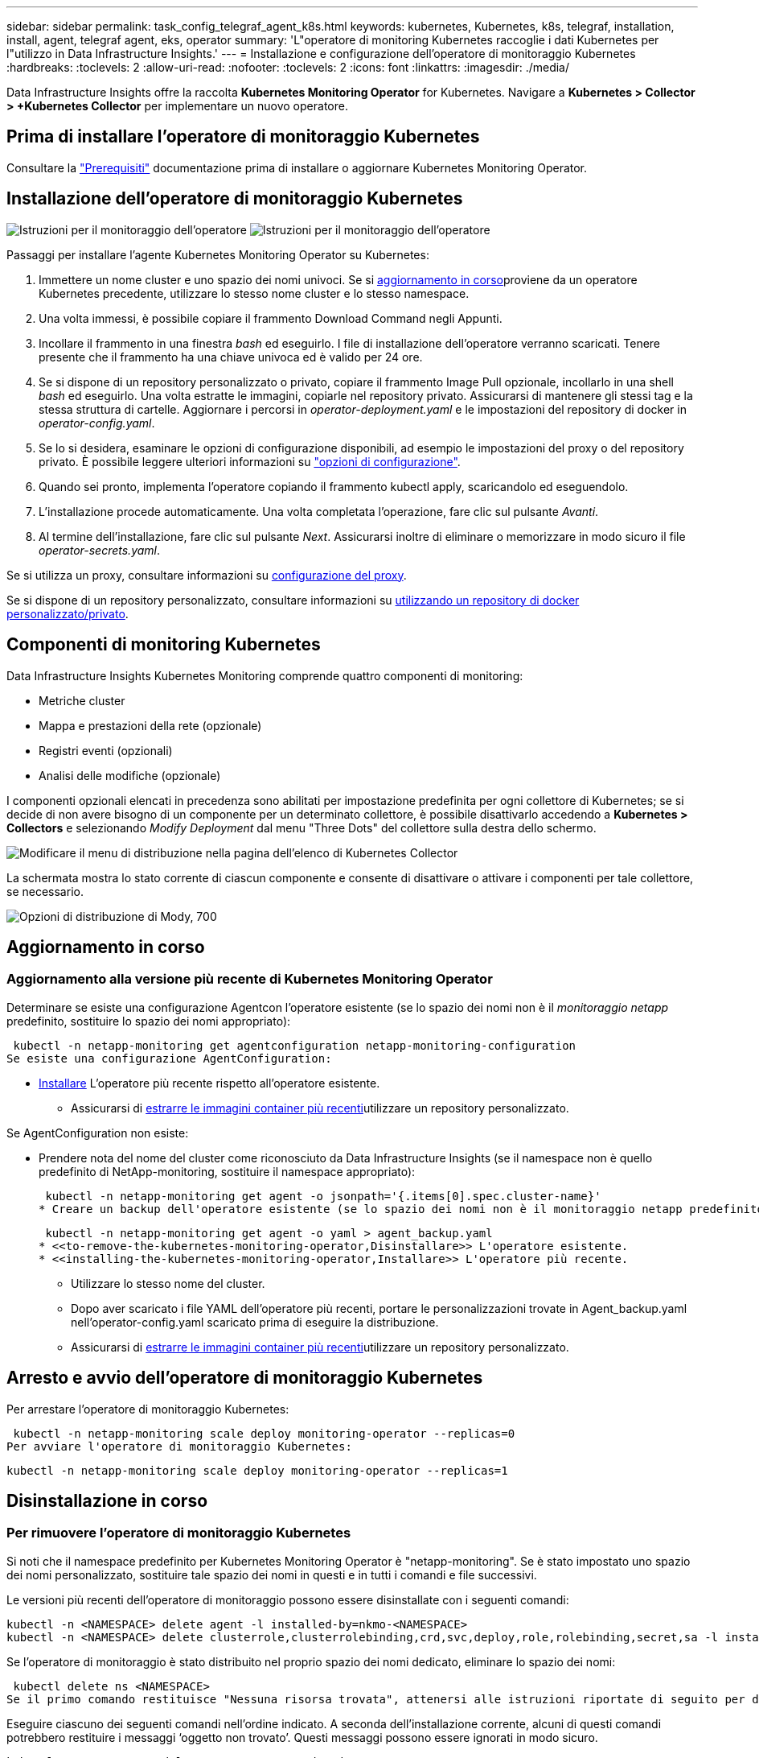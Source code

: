 ---
sidebar: sidebar 
permalink: task_config_telegraf_agent_k8s.html 
keywords: kubernetes, Kubernetes, k8s, telegraf, installation, install, agent, telegraf agent, eks, operator 
summary: 'L"operatore di monitoring Kubernetes raccoglie i dati Kubernetes per l"utilizzo in Data Infrastructure Insights.' 
---
= Installazione e configurazione dell'operatore di monitoraggio Kubernetes
:hardbreaks:
:toclevels: 2
:allow-uri-read: 
:nofooter: 
:toclevels: 2
:icons: font
:linkattrs: 
:imagesdir: ./media/


[role="lead"]
Data Infrastructure Insights offre la raccolta *Kubernetes Monitoring Operator* for Kubernetes. Navigare a *Kubernetes > Collector > +Kubernetes Collector* per implementare un nuovo operatore.


toc::[]


== Prima di installare l'operatore di monitoraggio Kubernetes

Consultare la link:pre-requisites_for_k8s_operator.html["Prerequisiti"] documentazione prima di installare o aggiornare Kubernetes Monitoring Operator.



== Installazione dell'operatore di monitoraggio Kubernetes

image:NKMO-Instructions-1.png["Istruzioni per il monitoraggio dell'operatore"] image:NKMO-Instructions-2.png["Istruzioni per il monitoraggio dell'operatore"]

.Passaggi per installare l'agente Kubernetes Monitoring Operator su Kubernetes:
. Immettere un nome cluster e uno spazio dei nomi univoci. Se si <<aggiornamento in corso,aggiornamento in corso>>proviene da un operatore Kubernetes precedente, utilizzare lo stesso nome cluster e lo stesso namespace.
. Una volta immessi, è possibile copiare il frammento Download Command negli Appunti.
. Incollare il frammento in una finestra _bash_ ed eseguirlo. I file di installazione dell'operatore verranno scaricati. Tenere presente che il frammento ha una chiave univoca ed è valido per 24 ore.
. Se si dispone di un repository personalizzato o privato, copiare il frammento Image Pull opzionale, incollarlo in una shell _bash_ ed eseguirlo. Una volta estratte le immagini, copiarle nel repository privato. Assicurarsi di mantenere gli stessi tag e la stessa struttura di cartelle. Aggiornare i percorsi in _operator-deployment.yaml_ e le impostazioni del repository di docker in _operator-config.yaml_.
. Se lo si desidera, esaminare le opzioni di configurazione disponibili, ad esempio le impostazioni del proxy o del repository privato. È possibile leggere ulteriori informazioni su link:telegraf_agent_k8s_config_options.html["opzioni di configurazione"].
. Quando sei pronto, implementa l'operatore copiando il frammento kubectl apply, scaricandolo ed eseguendolo.
. L'installazione procede automaticamente. Una volta completata l'operazione, fare clic sul pulsante _Avanti_.
. Al termine dell'installazione, fare clic sul pulsante _Next_. Assicurarsi inoltre di eliminare o memorizzare in modo sicuro il file _operator-secrets.yaml_.


Se si utilizza un proxy, consultare informazioni su <<configuring-proxy-support,configurazione del proxy>>.

Se si dispone di un repository personalizzato, consultare informazioni su <<using-a-custom-or-private-docker-repository,utilizzando un repository di docker personalizzato/privato>>.



== Componenti di monitoring Kubernetes

Data Infrastructure Insights Kubernetes Monitoring comprende quattro componenti di monitoring:

* Metriche cluster
* Mappa e prestazioni della rete (opzionale)
* Registri eventi (opzionali)
* Analisi delle modifiche (opzionale)


I componenti opzionali elencati in precedenza sono abilitati per impostazione predefinita per ogni collettore di Kubernetes; se si decide di non avere bisogno di un componente per un determinato collettore, è possibile disattivarlo accedendo a *Kubernetes > Collectors* e selezionando _Modify Deployment_ dal menu "Three Dots" del collettore sulla destra dello schermo.

image:KubernetesModifyDeploymentMenu.png["Modificare il menu di distribuzione nella pagina dell'elenco di Kubernetes Collector"]

La schermata mostra lo stato corrente di ciascun componente e consente di disattivare o attivare i componenti per tale collettore, se necessario.

image:KubernetesModifyDeploymentScreen.png["Opzioni di distribuzione di Mody, 700"]



== Aggiornamento in corso



=== Aggiornamento alla versione più recente di Kubernetes Monitoring Operator

Determinare se esiste una configurazione Agentcon l'operatore esistente (se lo spazio dei nomi non è il _monitoraggio netapp_ predefinito, sostituire lo spazio dei nomi appropriato):

 kubectl -n netapp-monitoring get agentconfiguration netapp-monitoring-configuration
Se esiste una configurazione AgentConfiguration:

* <<installing-the-kubernetes-monitoring-operator,Installare>> L'operatore più recente rispetto all'operatore esistente.
+
** Assicurarsi di <<using-a-custom-or-private-docker-repository,estrarre le immagini container più recenti>>utilizzare un repository personalizzato.




Se AgentConfiguration non esiste:

* Prendere nota del nome del cluster come riconosciuto da Data Infrastructure Insights (se il namespace non è quello predefinito di NetApp-monitoring, sostituire il namespace appropriato):
+
 kubectl -n netapp-monitoring get agent -o jsonpath='{.items[0].spec.cluster-name}'
* Creare un backup dell'operatore esistente (se lo spazio dei nomi non è il monitoraggio netapp predefinito, sostituire lo spazio dei nomi appropriato):
+
 kubectl -n netapp-monitoring get agent -o yaml > agent_backup.yaml
* <<to-remove-the-kubernetes-monitoring-operator,Disinstallare>> L'operatore esistente.
* <<installing-the-kubernetes-monitoring-operator,Installare>> L'operatore più recente.
+
** Utilizzare lo stesso nome del cluster.
** Dopo aver scaricato i file YAML dell'operatore più recenti, portare le personalizzazioni trovate in Agent_backup.yaml nell'operator-config.yaml scaricato prima di eseguire la distribuzione.
** Assicurarsi di <<using-a-custom-or-private-docker-repository,estrarre le immagini container più recenti>>utilizzare un repository personalizzato.






== Arresto e avvio dell'operatore di monitoraggio Kubernetes

Per arrestare l'operatore di monitoraggio Kubernetes:

 kubectl -n netapp-monitoring scale deploy monitoring-operator --replicas=0
Per avviare l'operatore di monitoraggio Kubernetes:

 kubectl -n netapp-monitoring scale deploy monitoring-operator --replicas=1


== Disinstallazione in corso



=== Per rimuovere l'operatore di monitoraggio Kubernetes

Si noti che il namespace predefinito per Kubernetes Monitoring Operator è "netapp-monitoring". Se è stato impostato uno spazio dei nomi personalizzato, sostituire tale spazio dei nomi in questi e in tutti i comandi e file successivi.

Le versioni più recenti dell'operatore di monitoraggio possono essere disinstallate con i seguenti comandi:

....
kubectl -n <NAMESPACE> delete agent -l installed-by=nkmo-<NAMESPACE>
kubectl -n <NAMESPACE> delete clusterrole,clusterrolebinding,crd,svc,deploy,role,rolebinding,secret,sa -l installed-by=nkmo-<NAMESPACE>
....
Se l'operatore di monitoraggio è stato distribuito nel proprio spazio dei nomi dedicato, eliminare lo spazio dei nomi:

 kubectl delete ns <NAMESPACE>
Se il primo comando restituisce "Nessuna risorsa trovata", attenersi alle istruzioni riportate di seguito per disinstallare le versioni precedenti dell'operatore di monitoraggio.

Eseguire ciascuno dei seguenti comandi nell'ordine indicato. A seconda dell'installazione corrente, alcuni di questi comandi potrebbero restituire i messaggi ‘oggetto non trovato’. Questi messaggi possono essere ignorati in modo sicuro.

....
kubectl -n <NAMESPACE> delete agent agent-monitoring-netapp
kubectl delete crd agents.monitoring.netapp.com
kubectl -n <NAMESPACE> delete role agent-leader-election-role
kubectl delete clusterrole agent-manager-role agent-proxy-role agent-metrics-reader <NAMESPACE>-agent-manager-role <NAMESPACE>-agent-proxy-role <NAMESPACE>-cluster-role-privileged
kubectl delete clusterrolebinding agent-manager-rolebinding agent-proxy-rolebinding agent-cluster-admin-rolebinding <NAMESPACE>-agent-manager-rolebinding <NAMESPACE>-agent-proxy-rolebinding <NAMESPACE>-cluster-role-binding-privileged
kubectl delete <NAMESPACE>-psp-nkmo
kubectl delete ns <NAMESPACE>
....
Se in precedenza è stato creato un vincolo del contesto di protezione:

 kubectl delete scc telegraf-hostaccess


== A proposito di Kube-state-metrics

NetApp Kubernetes Monitoring Operator installa le proprie metriche di stato kube per evitare conflitti con altre istanze.

Per informazioni su Kube-state-Metrics, vedere link:task_config_telegraf_kubernetes.html["questa pagina"].



== Configurazione/personalizzazione dell'operatore

Queste sezioni contengono informazioni sulla personalizzazione della configurazione dell'operatore, sull'utilizzo di proxy, sull'utilizzo di un repository di docker personalizzato o privato o sull'utilizzo di OpenShift.



=== Opzioni di configurazione

Le impostazioni più comunemente modificate possono essere configurate nella risorsa personalizzata _AgentConfiguration_. È possibile modificare questa risorsa prima di implementare l'operatore modificando il file _operator-config.yaml_. Questo file include esempi di impostazioni commentate. Vedere l'elenco di link:telegraf_agent_k8s_config_options.html["impostazioni disponibili"] per la versione più recente dell'operatore.

È anche possibile modificare questa risorsa dopo che l'operatore è stato distribuito utilizzando il seguente comando:

 kubectl -n netapp-monitoring edit AgentConfiguration
Per determinare se la versione implementata dell'operatore supporta AgentConfiguration, eseguire il seguente comando:

 kubectl get crd agentconfigurations.monitoring.netapp.com
Se viene visualizzato il messaggio "Error from server (notfound)" (errore dal server (non trovato)), l'operatore deve essere aggiornato prima di poter utilizzare AgentConfiguration.



=== Configurazione del supporto proxy

Esistono due posizioni in cui è possibile utilizzare un proxy nell'ambiente per installare l'operatore di monitoraggio Kubernetes. Questi possono essere sistemi proxy identici o separati:

* Proxy necessario durante l'esecuzione del frammento di codice di installazione (utilizzando "curl") per connettere il sistema in cui il frammento viene eseguito all'ambiente Data Infrastructure Insights
* Proxy necessario dal cluster Kubernetes di destinazione per comunicare con l'ambiente Data Infrastructure Insights


Se si utilizza un proxy per uno o per entrambi, per installare il monitor operativo Kubernetes è necessario innanzitutto assicurarsi che il proxy sia configurato in modo da consentire una buona comunicazione con l'ambiente Data Infrastructure Insights. Se si dispone di un proxy e si può accedere a Data Infrastructure Insights dal server/VM da cui si desidera installare l'operatore, è probabile che il proxy sia configurato correttamente.

Per il proxy utilizzato per installare il monitor operativo Kubernetes, prima di installare l'operatore, impostare le variabili di ambiente _http_proxy/https_proxy_. Per alcuni ambienti proxy, potrebbe essere necessario impostare la variabile _no_proxy environment_.

Per impostare le variabili, eseguire i seguenti passaggi sul sistema *prima* di installare l'operatore di monitoraggio Kubernetes:

. Impostare le variabili di ambiente _https_proxy_ e/o _http_proxy_ per l'utente corrente:
+
.. Se il proxy da configurare non dispone dell'autenticazione (nome utente/password), eseguire il seguente comando:
+
 export https_proxy=<proxy_server>:<proxy_port>
.. Se il proxy da configurare dispone dell'autenticazione (nome utente/password), eseguire questo comando:
+
 export http_proxy=<proxy_username>:<proxy_password>@<proxy_server>:<proxy_port>




Per il proxy utilizzato per il cluster Kubernetes e per comunicare con l'ambiente Data Infrastructure Insights, installare Kubernetes Monitoring Operator dopo aver letto tutte queste istruzioni.

Configurare la sezione proxy di AgentConfiguration in operator-config.yaml prima di distribuire l'operatore di monitoraggio Kubernetes.

[listing]
----
agent:
  ...
  proxy:
    server: <server for proxy>
    port: <port for proxy>
    username: <username for proxy>
    password: <password for proxy>

    # In the noproxy section, enter a comma-separated list of
    # IP addresses and/or resolvable hostnames that should bypass
    # the proxy
    noproxy: <comma separated list>

    isTelegrafProxyEnabled: true
    isFluentbitProxyEnabled: <true or false> # true if Events Log enabled
    isCollectorsProxyEnabled: <true or false> # true if Network Performance and Map enabled
    isAuProxyEnabled: <true or false> # true if AU enabled
  ...
...
----


=== Utilizzando un repository di docker personalizzato o privato

Per impostazione predefinita, l'operatore di monitoring Kubernetes estrarrà le immagini dei container dal repository di Data Infrastructure Insights. Se hai un cluster Kubernetes utilizzato come destinazione per il monitoring e tale cluster è configurato in modo da estrarre solo le immagini dei container da un repository Docker o da un registro dei container personalizzato o privato, devi configurare l'accesso ai container necessari da Kubernetes Monitoring Operator.

Eseguire il frammento Image Pull dalla sezione di installazione di NetApp Monitoring Operator. Questo comando consente di accedere al repository Data Infrastructure Insights, di estrarre tutte le dipendenze dell'immagine per l'operatore e di disconnettersi dal repository Data Infrastructure Insights. Quando richiesto, inserire la password temporanea del repository fornita. Questo comando scarica tutte le immagini utilizzate dall'operatore, incluse le funzioni opzionali. Vedere di seguito per quali funzioni vengono utilizzate queste immagini.

Funzionalità principale dell'operatore e monitoraggio Kubernetes

* monitoraggio netapp
* ci-kube-rbac-proxy
* ci-ksm
* ci-telegraf
* distroless-root-user


Registro eventi

* ci-fluent-bit
* ci-kukasub-esportatore-di-eventi


Mappa e performance di rete

* ci-net-osservatore


Trasferire l'immagine del gestore nel repository del supporto privato/locale/aziendale in base alle policy aziendali. Verificare che i tag delle immagini e i percorsi delle directory per queste immagini nel repository siano coerenti con quelli nel repository Data Infrastructure Insights.

Modificare l'implementazione dell'operatore di monitoraggio in operator-deployment.yaml e modificare tutti i riferimenti alle immagini per utilizzare il repository Docker privato.

....
image: <docker repo of the enterprise/corp docker repo>/ci-kube-rbac-proxy:<ci-kube-rbac-proxy version>
image: <docker repo of the enterprise/corp docker repo>/netapp-monitoring:<version>
....
Modificare la configurazione dell'agente in operator-config.yaml in modo che rifletta la nuova posizione del responsabile del docker. Crea un nuovo imagePullSecret per il tuo repository privato, per maggiori dettagli vedi _https://kubernetes.io/docs/tasks/configure-pod-container/pull-image-private-registry/_

[listing]
----
agent:
  ...
  # An optional docker registry where you want docker images to be pulled from as compared to CI's docker registry
  # Please see documentation link here: link:task_config_telegraf_agent_k8s.html#using-a-custom-or-private-docker-repository
  dockerRepo: your.docker.repo/long/path/to/test
  # Optional: A docker image pull secret that maybe needed for your private docker registry
  dockerImagePullSecret: docker-secret-name
----


=== Istruzioni per OpenShift

Se si utilizza OpenShift 4.6 o versione successiva, è necessario modificare la configurazione dell'agente in _operator-config.yaml_ per attivare l'impostazione _runPrivileged_:

....
# Set runPrivileged to true SELinux is enabled on your kubernetes nodes
runPrivileged: true
....
OpenShift potrebbe implementare un ulteriore livello di sicurezza che potrebbe bloccare l'accesso ad alcuni componenti di Kubernetes.



== Una nota sui segreti

Per rimuovere l'autorizzazione per l'operatore di monitoraggio Kubernetes a visualizzare segreti a livello del cluster, eliminare le seguenti risorse dal file _operatore-setup.yaml_ prima di eseguire l'installazione:

[listing]
----
 ClusterRole/netapp-ci-<namespace>-agent-secret-clusterrole
 ClusterRoleBinding/netapp-ci-<namespace>-agent-secret-clusterrolebinding
----
Se si tratta di un aggiornamento, eliminare anche le risorse dal cluster:

[listing]
----
 kubectl delete ClusterRole/netapp-ci-<namespace>-agent-secret-clusterrole
 kubectl delete ClusterRoleBinding/netapp-ci-<namespace>-agent-secret-clusterrolebinding
----
Se l'analisi delle modifiche è attivata, modificare _AgentConfiguration_ o _operator-config.yaml_ per annullare il commento alla sezione di gestione delle modifiche e includere _kindsToIgnoreFromWatch: '"secrets"'_ nella sezione di gestione delle modifiche. Notare la presenza e la posizione di virgolette singole e doppie in questa riga.

....
# change-management:
  ...
  # # A comma separated list of kinds to ignore from watching from the default set of kinds watched by the collector
  # # Each kind will have to be prefixed by its apigroup
  # # Example: '"networking.k8s.io.networkpolicies,batch.jobs", "authorization.k8s.io.subjectaccessreviews"'
  kindsToIgnoreFromWatch: '"secrets"'
  ...
....


== Verifica dei checksum di Kubernetes

Il programma di installazione dell'agente Data Infrastructure Insights esegue controlli di integrità, ma alcuni utenti potrebbero voler eseguire le proprie verifiche prima di installare o applicare gli artefatti scaricati. Per eseguire un'operazione di solo download (invece del download e dell'installazione predefiniti), questi utenti possono modificare il comando di installazione dell'agente ottenuto dall'interfaccia utente e rimuovere l'opzione finale di "installazione".

Attenersi alla seguente procedura:

. Copiare il frammento del programma di installazione dell'agente come indicato.
. Invece di incollare il frammento in una finestra di comando, incollarlo in un editor di testo.
. Rimuovere il file "--install" finale dal comando.
. Copiare l'intero comando dall'editor di testo.
. Incollarlo nella finestra di comando (in una directory di lavoro) ed eseguirlo.
+
** Download e installazione (impostazione predefinita):
+
 installerName=cloudinsights-rhel_centos.sh … && sudo -E -H ./$installerName --download –-install
** Solo download:
+
 installerName=cloudinsights-rhel_centos.sh … && sudo -E -H ./$installerName --download




Il comando solo download scaricherà tutti gli artefatti richiesti da Data Infrastructure Insights nella directory di lavoro. Gli artefatti includono, ma non possono essere limitati a:

* uno script di installazione
* un file di ambiente
* File YAML
* un file checksum firmato (sha256.signed)
* Un file PEM (netapp_cert.pem) per la verifica della firma


Lo script di installazione, il file di ambiente e i file YAML possono essere verificati utilizzando l'ispezione visiva.

Il file PEM può essere verificato confermando che l'impronta digitale è la seguente:

 1A918038E8E127BB5C87A202DF173B97A05B4996
In particolare,

 openssl x509 -fingerprint -sha1 -noout -inform pem -in netapp_cert.pem
Il file checksum firmato può essere verificato utilizzando il file PEM:

 openssl smime -verify -in sha256.signed -CAfile netapp_cert.pem -purpose any
Una volta verificati correttamente tutti gli artefatti, l'installazione dell'agente può essere avviata eseguendo:

 sudo -E -H ./<installation_script_name> --install


=== Tolerazioni e contamini

I DaemonSet _netapp-ci-telegraf-ds_, _netapp-ci-fluent-bit-ds_ e _netapp-ci-net-observer-L4-ds_ devono pianificare un pod su ogni nodo del cluster per raccogliere correttamente i dati su tutti i nodi. L'operatore è stato configurato in modo da tollerare alcuni *segni* noti. Se sono stati configurati dei tag personalizzati sui nodi, impedendo così l'esecuzione dei pod su ogni nodo, è possibile creare una *tolleranza* per tali tag link:telegraf_agent_k8s_config_options.html["In _AgentConfiguration_"]. Se sono stati applicati dei tipi di manutenzione personalizzati a tutti i nodi del cluster, è necessario aggiungere anche le tolleranze necessarie all'implementazione dell'operatore per consentire la pianificazione e l'esecuzione del pod operatore.

Scopri di più su Kubernetes link:https://kubernetes.io/docs/concepts/scheduling-eviction/taint-and-toleration/["Contamini e pedaggi"].

Tornare al link:task_config_telegraf_agent_k8s.html["*Pagina Installazione dell'operatore di monitoraggio NetApp Kubernetes*"]



== Risoluzione dei problemi

Alcuni elementi da provare in caso di problemi durante la configurazione dell'operatore di monitoring Kubernetes:

[cols="stretch"]
|===
| Problema: | Prova: 


| Non viene visualizzato un collegamento ipertestuale/connessione tra il volume persistente Kubernetes e il dispositivo di storage back-end corrispondente. Il volume persistente Kubernetes viene configurato utilizzando il nome host del server di storage. | Seguire la procedura per disinstallare l'agente Telegraf esistente, quindi reinstallare l'agente Telegraf più recente. Devi utilizzare Telegraf versione 2,0 o successiva e lo storage del cluster Kubernetes deve essere monitorato attivamente da Data Infrastructure Insights. 


| Sto vedendo messaggi nei log che assomigliano a quanto segue: E0901 15:21 178 v1:39,962145 1 k8s k8s Reflector.go:178] k8s.io/kube-state-metrics/internal/store/builder.go:352: Impossibile elencare *352.MutatingWebhookConfigurazione: Il server non ha trovato la risorsa richiesta E0901 15:21:43,168161 1:v1 Reflector.go.me.get coordinazione del server.go.oblies | Questi messaggi possono verificarsi se si utilizza kube-state-metrics versione 2.0.0 o superiore con versioni di Kubernetes inferiori alla 1.20. Per ottenere la versione di Kubernetes: _Kubectl version_ per ottenere la versione di kube-state-metrics: _Kubectl get deploy/kube-state-metrics -o jsonpath='{..image}'_ per evitare che questi messaggi si verifichino, gli utenti possono modificare la loro implementazione di kube-state-metrics per disabilitare le seguenti Leases: _Mutatingwebcooki_argomenti_conserviI possono usare le configurazioni_convalide_construzione_web: Resources=certificatesigningrequests,configmaps,crontowjobs,demonset,implementazioni,endpoint,horizontalpodautoscaler,ingassets,proxims,proxims,proxims,proxims,proxims,proxims,proxims,proxims,proxims,proxims,proxims,proxims,proxims,proxims,proxims,proxims,proxims,proxims,proxims,proxims,proxims,proxims,proxims,proxims,proxims,proxims,proxims,proxims,proxims,proxims,proxims,proxims,proxims,proxims,proxims,proxims,proxims,proxims,proxims,proxims, validatingwebhookconfigurations,volumeattachments" 


| Vedo messaggi di errore da Telegraf che assomigliano ai seguenti, ma Telegraf si avvia ed esegue: Oct 11 14:23:41:00 ip-172-31-39-47 systemd[1]: Avviato l'agente server plugin-driven per la generazione di rapporti in InfluxDB. Ottobre 11 14:23:41 ip-172-31-39-47 telegraf[1827]: Time="2021-10-11T14:23:41Z" level=error msg="Impossibile creare la directory della cache. /Etc/telegraf/.cache/snowflake, err: Mkdir /etc/telegraf/.ca che: Permesso negato. Ignorato\n" func="gosnowflake.(*defaultLogger).errorf" file="log.go:172 1827 23" ott 2021 41Z:39-47 10 ip-31-23:41 telegraf[120]:-11 14"="errore di apertura. Ignorato. Open /etc/telegraf/.cache/snowflake/ocsp_Response_cache.json: No such file o directory\n" func="gosnowflake.(*defaultLogger).errorf" file="log.go:23" Oct 2021 41Z:10 ip-1827-31:39-47 traf[172]: 11 14-23:41:120! Avvio di Telegraf 1.19.3 | Si tratta di un problema noto. Per link:https://github.com/influxdata/telegraf/issues/9407["Questo articolo di GitHub"]ulteriori dettagli, fare riferimento a. Finché Telegraf è in funzione, gli utenti possono ignorare questi messaggi di errore. 


| Su Kubernetes, i miei pod Telegraf riportano il seguente errore: "Errore nell'elaborazione delle informazioni sui mountstats: Impossibile aprire il file mountstats: /Hostfs/proc/1/mountstats, errore: Open /hostfs/proc/1/mountstats: Permesso negato" | Se SELinux è abilitato e abilitato, probabilmente impedisce ai pod Telegraf di accedere al file /proc/1/mountstats sul nodo Kubernetes. Per superare questa restrizione, modificare la configurazione dell'agente e attivare l'impostazione runPrivileged. Per ulteriori informazioni, fare riferimento alla link:task_config_telegraf_agent_k8s.html#openshift-instructions["Istruzioni per OpenShift"]. 


| Su Kubernetes, il mio pod ReplicaSet Telegraf riporta il seguente errore: [inputs.prometheus] errore nel plugin: Impossibile caricare la coppia di chiavi /etc/kubernetes/pki/etcd/server.crt:/etc/kubernetes/pki/etcd/server.key: Aprire /etc/kubernetes/pki/etcd/server.no | Il pod ReplicaSet di Telegraf è destinato all'esecuzione su un nodo designato come master o etcd. Se il pod ReplicaSet non è in esecuzione su uno di questi nodi, si otterranno questi errori. Verificare se i nodi master/etcd presentano delle contaminazioni. In tal caso, aggiungere le tolleranze necessarie a Telegraf ReplicaSet, telegraf-rs. Ad esempio, modificare il Replica Set... kubectl edita rs telegraf-rs ...e aggiunga le tolleranze appropriate alla specifica. Quindi, riavviare il pod ReplicaSet. 


| Ho un ambiente PSP/PSA. Questo influisce sul mio operatore di monitoraggio? | Se il cluster Kubernetes è in esecuzione con Pod Security Policy (PSP) o Pod Security Admission (PSA), è necessario eseguire l'aggiornamento all'ultima versione di Kubernetes Monitoring Operator. Per eseguire l'aggiornamento all'operatore corrente con il supporto per PSP/PSA, procedere come segue: 1. <<uninstalling,Disinstallare>> l'operatore di monitoraggio precedente: kubectl delete agent-monitoring-NetApp -n NetApp-monitoring kubectl delete ns NetApp-monitoring kubectl delete crd agents.monitoring.NetApp.com kubectl delete clusterrole agent-manager-ruolo-proxy agent-metrics-reader kubectl delete clusterrolebinding agent-manager-rolebinding agent-rolebinding-proxy-ading-cluster-2. <<installing-the-kubernetes-monitoring-operator,Installare>> la versione più recente dell'operatore di monitoraggio. 


| Ho riscontrato dei problemi durante la distribuzione dell'operatore e ho utilizzato PSP/PSA. | 1. Modificare l'agente usando il seguente comando: Kubectl -n <name-space> edit Agent 2. Contrassegna "Security-policy-enabled" come "false". In questo modo si disattivano i criteri di protezione del pod e l'ammissione alla protezione del pod e si consente all'operatore di eseguire la distribuzione. Confermare con i seguenti comandi: Kubectl Get psp (dovrebbe mostrare la politica di sicurezza Pod rimossa) kubectl Get all -n <namespace> | grep -i psp (dovrebbe mostrare che non viene trovato nulla) 


| Errori "ImagePullBackoff" rilevati | Questi errori possono essere rilevati se si dispone di un repository di docker personalizzato o privato e non è ancora stato configurato l'operatore di monitoraggio Kubernetes in modo da riconoscerlo correttamente. <<using-a-custom-or-private-docker-repository,Scopri di più>> informazioni sulla configurazione per repo personalizzato/privato. 


| Si verifica un problema con l'implementazione dell'operatore di monitoraggio e la documentazione corrente non mi aiuta a risolverlo.  a| 
Acquisire o annotare in altro modo l'output dei seguenti comandi e contattare il team di supporto tecnico.

[listing]
----
 kubectl -n netapp-monitoring get all
 kubectl -n netapp-monitoring describe all
 kubectl -n netapp-monitoring logs <monitoring-operator-pod> --all-containers=true
 kubectl -n netapp-monitoring logs <telegraf-pod> --all-containers=true
----


| I pod Net-observer (mappa del carico di lavoro) nello spazio dei nomi Operator si trovano in CrashLoopBackOff | Questi pod corrispondono al data collector Workload Map per l'osservabilità della rete. Prova: • Verifica i log di uno dei pod per confermare la versione minima del kernel. Ad esempio: ---- {"ci-tenant-id":"your-tenant-id","collector-cluster":"your-k8s-cluster-name","ambiente":"prod","level":"error","msg":"failed in validation. Motivo: La versione del kernel 3.10.0 è inferiore alla versione minima del kernel di 4.18.0","Time":"2022-11-09T08:23:08Z"} --- • i pod Net-Observer richiedono che la versione del kernel Linux sia almeno 4.18.0. Controllare la versione del kernel usando il comando "uname -r" e assicurarsi che siano >= 4.18.0 


| I pod vengono eseguiti in Operator namespace (predefinito: Monitoring netapp), ma non vengono visualizzati dati nell'interfaccia utente per la mappa dei carichi di lavoro o le metriche Kubernetes nelle query | Controllare l'impostazione dell'ora sui nodi del cluster K8S. Per un controllo accurato e la creazione di report dei dati, si consiglia di sincronizzare l'ora sul computer dell'agente utilizzando il protocollo NTP (Network Time Protocol) o SNTP (Simple Network Time Protocol). 


| Alcuni dei pod net-observer nello spazio dei nomi Operator sono in stato Pending | NET-osservatore è un DemonSet che esegue un pod in ogni nodo del cluster k8s. • Prendere nota del pod in stato Pending (in sospeso) e verificare se si verifica un problema di risorse per la CPU o la memoria. Assicurarsi che la memoria e la CPU richieste siano disponibili nel nodo. 


| Nei miei registri, subito dopo l'installazione dell'operatore di monitoraggio di Kubernetes, viene visualizzato quanto segue: [inputs.prometheus] errore nel plugin: Errore durante la richiesta HTTP a \http://kube-state-metrics.<namespace>.svc.cluster.local:8080/metrics: Get \http://kube-state-metrics.<namespace>.svc.cluster.local:8080/metrics: Dial tcp: Lookup kube-state-metrics.<namespace>.svc.cluster.local: No such host | Questo messaggio viene visualizzato in genere solo quando viene installato un nuovo operatore e il pod _telegraf-rs_ è attivo prima che il pod _ksm_ sia attivo. Questi messaggi dovrebbero interrompersi una volta che tutti i pod sono in esecuzione. 


| Non vedo alcuna metrica raccolta per Kubernetes Cronjobs che esiste nel mio cluster. | Verificare la versione di Kubernetes (ad es. `kubectl version`). Se è v1.20.x o inferiore, si tratta di un limite previsto. La release kube-state-metrics implementata con Kubernetes Monitoring Operator supporta solo v1.cronjob. Con Kubernetes 1.20.x e versioni precedenti, la risorsa cronjob è v1beta.cronjob. Di conseguenza, le metriche dello stato del kube non riescono a trovare la risorsa di crono-job. 


| Dopo aver installato l'operatore, i pod telegraf-ds entrano in CrashLoopBackOff e i registri del pod indicano "su: Authentication failure" (su: Errore di autenticazione). | Modificare la sezione telegraf in _AgentConfiguration_ e impostare _dockerMetricCollectionEnabled_ su false. Per ulteriori dettagli, fare riferimento alla link:telegraf_agent_k8s_config_options.html["opzioni di configurazione"]. NOTA: Se si utilizza Data Infrastructure Insights Federal Edition, gli utenti con restrizioni sull'uso di _su_ non potranno raccogliere metriche docker perché l'accesso al socket docker richiede l'esecuzione del contenitore telegraf come root o l'utilizzo di _su_ per aggiungere l'utente telegraf al gruppo docker. La raccolta metrica Docker e l'uso di _su_ sono abilitati per impostazione predefinita; per disabilitare entrambi, rimuovere la voce _telegraf.docker_ nel file _AgentConfiguration_: ... Spec: ...           - Name: docker       run-mode:        - DaemonSet       sostituzioni:        - Chiave: DOCKER_UNIX_SOCK_PLACEHOLDER         valore: unix://run/docker.sock ... ... 


| Vedo messaggi di errore ricorrenti simili ai seguenti nei miei registri Telegraf: E! [Agent] errore di scrittura in outputs.http: Post "\https://<tenant_url>/REST/v1/Lake/ingerment/influenzxdb": Scadenza contesto superata (client. Timeout durante l'attesa delle intestazioni) | Modificare la sezione telegraf in _AgentConfiguration_ e aumentare _outputTimeout_ a 10s. Per ulteriori dettagli, fare riferimento alla link:telegraf_agent_k8s_config_options.html["opzioni di configurazione"]. 


| Mancano i dati _involvedobject_ per alcuni registri eventi. | Assicurarsi di aver seguito i passaggi descritti nella link:pre-requisites_for_k8s_operator.html["Permessi"]sezione precedente. 


| Perché vedo due pod operatore di monitoring in esecuzione, uno denominato netapp-ci-monitoring-operator-<pod> e l'altro denominato monitoring-operator-<pod>? | A partire dal 12 ottobre 2023, Data Infrastructure Insights ha ridefinito l'operatore per servire meglio i nostri utenti; affinché tali modifiche vengano completamente adottate, è necessario <<uninstalling,rimuovere il vecchio operatore>> e <<installing-the-kubernetes-monitoring-operator,installare il nuovo>>. 


| I miei eventi kuowdi hanno interrotto inaspettatamente la segnalazione a Data Infrastructure Insights.  a| 
Recuperare il nome del pod dell'esportatore di eventi:

 `kubectl -n netapp-monitoring get pods |grep event-exporter |awk '{print $1}' |sed 's/event-exporter./event-exporter/'`
Deve essere "netapp-ci-event-exportant" o "event-exportant". Quindi, modificare l'agente di monitoraggio `kubectl -n netapp-monitoring edit agent` e impostare il valore per LOG_FILE in modo che rifletta il nome del pod dell'esportatore di eventi appropriato trovato nel passaggio precedente. In particolare, LOG_FILE deve essere impostato su "/var/log/containers/netapp-ci-event-exportant.log" o "/var/log/containers/event-exportant*.log"

....
fluent-bit:
...
- name: event-exporter-ci
  substitutions:
  - key: LOG_FILE
    values:
    - /var/log/containers/netapp-ci-event-exporter*.log
...
....
In alternativa, si può anche <<uninstalling,disinstallazione>> e <<installing-the-kubernetes-monitoring-operator,reinstallare>> l'agente.



| Sto vedendo i pod implementati dal crash dell'operatore di monitoring Kubernetes a causa di risorse insufficienti. | Fare riferimento a Kubernetes Monitoring Operator link:telegraf_agent_k8s_config_options.html["opzioni di configurazione"] per aumentare i limiti di CPU e/o memoria secondo necessità. 


| Un'immagine mancante o una configurazione non valida ha causato il mancato avvio o la mancata preparazione dei pod di metriche a stato di netapp-ci-kube. Ora StatefulSet è bloccato e le modifiche della configurazione non vengono applicate ai pod di metriche stato netapp-ci-kube. | StatefulSet è in uno link:https://kubernetes.io/docs/concepts/workloads/controllers/statefulset/#forced-rollback["rotto"] stato. Dopo aver risolto eventuali problemi di configurazione, bounce i pod di metrica stato netapp-ci-kube. 


| I pod con metriche a stato di netapp-ci-kube non si avviano dopo l'aggiornamento di un operatore Kubernetes, lanciando ErrImagePull (non riuscendo a estrarre l'immagine). | Provare a reimpostare i pod manualmente. 


| I messaggi "evento scartato come vecchio allora maxEventAgeSeconds" vengono osservati per il mio cluster Kubernetes in Log Analysis. | Modificare l'operatore _agentconfiguration_ e aumentare il _event-exportant-maxEventAgeSeconds_ (cioè a 60s), il _event-exportant-kubeQPS_ (cioè a 100) e il _event-exportant-kubeBurst_ (cioè a 500). Per ulteriori informazioni su queste opzioni di configurazione, consultare la link:telegraf_agent_k8s_config_options.html["opzioni di configurazione"] pagina. 


| Telegraf avverte di, o si blocca a causa di, memoria bloccabile insufficiente. | Provare ad aumentare il limite di memoria bloccabile per Telegraf nel sistema operativo/nodo sottostante. Se l'aumento del limite non è un'opzione, modificare la configurazione dell'agente NKMO e impostare _non protetto_ su _true_. In questo modo, Telegraf non tenterà di riservare pagine di memoria bloccate. Sebbene ciò possa rappresentare un rischio per la sicurezza poiché i segreti decrittografati potrebbero essere scambiati sul disco, consente l'esecuzione in ambienti in cui non è possibile riservare la memoria bloccata. Per ulteriori informazioni sulle opzioni di configurazione _non protetto_, fare riferimento alla link:telegraf_agent_k8s_config_options.html["opzioni di configurazione"]pagina. 


| Vedo messaggi di avviso da Telegraf simili a quanto segue: _W! [Inputs.diskio] Impossibile raccogliere il nome del disco per "vdc": Errore di lettura /dev/vdc: Nessun file o directory_ | Per l'operatore di monitoring Kubernetes, questi messaggi di avviso sono benigni e possono essere ignorati in modo sicuro.  In alternativa, modificare la sezione telegraf in AgentConfiguration e impostare _runDsPrivileged_ su true. Per ulteriori informazioni, fare riferimento alla link:telegraf_agent_k8s_config_options.html["opzioni di configurazione dell'operatore"]. 


| Il mio Fluent-bit pod non funziona con i seguenti errori: [2024/10/16 14 16:16 23:23] [errore] [/src/fluent-bit/plugins/in_tail/tail_fs_inotify.c:tail,0 errno=2024] troppi file aperti [10/16 14/10/16 14:16:23] [errore] Inizializzazione input non riuscita [24/2024:360] [errore] [motore] Inizializzazione non riuscita  a| 
Prova a modificare le impostazioni di _fsnotify_ nel cluster:

[listing]
----
 sudo sysctl fs.inotify.max_user_instances (take note of setting)

 sudo sysctl fs.inotify.max_user_instances=<something larger than current setting>

 sudo sysctl fs.inotify.max_user_watches (take note of setting)

 sudo sysctl fs.inotify.max_user_watches=<something larger than current setting>
----
Riavviare Fluent-bit.

Nota: Per rendere queste impostazioni persistenti durante i riavvii dei nodi, è necessario inserire le seguenti righe in _/etc/sysctl.conf_

[listing]
----
 fs.inotify.max_user_instances=<something larger than current setting>
 fs.inotify.max_user_watches=<something larger than current setting>
----
|===
Ulteriori informazioni sono disponibili nella link:concept_requesting_support.html["Supporto"]pagina o nella link:reference_data_collector_support_matrix.html["Matrice di supporto Data Collector"].
